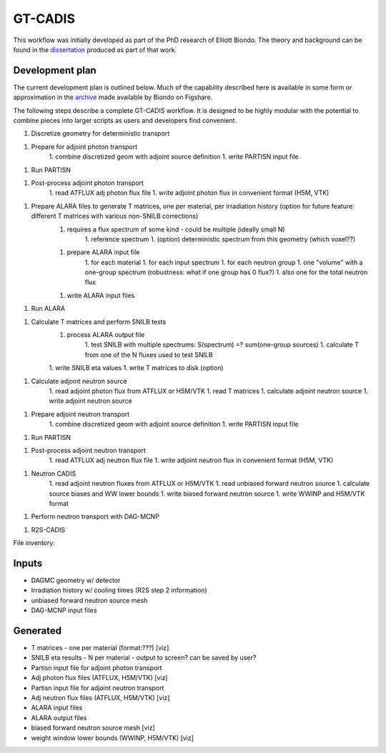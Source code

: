 GT-CADIS
========

This workflow was initially developed as part of the PhD research of Elliott
Biondo. The theory and background can be found in the dissertation_ produced as
part of that work.

Development plan
----------------

The current development plan is outlined below.  Much of the capability
described here is available in some form or approximation in the archive_ made
available by Biondo on Figshare.

The following steps describe a complete GT-CADIS workflow.  It is designed to
be highly modular with the potential to combine pieces into larger scripts as
users and developers find convenient.

1. Discretize geometry for deterministic transport

1. Prepare for adjoint photon transport
    1. combine discretized geom with adjoint source definition
    1. write PARTISN input file

1. Run PARTISN

1. Post-process adjoint photon transport
    1. read ATFLUX adj photon flux file
    1. write adjoint photon flux in convenient format (H5M, VTK)

1. Prepare ALARA files to generate T matrices, one per material, per irradiation history (option for future feature: different T matrices with various non-SNILB corrections)
    1. requires a flux spectrum of some kind - could be multiple (ideally small N)
        1. reference spectrum
        1. (option) deterministic spectrum from this geometry (which voxel??)
    1. prepare ALARA input file
        1. for each material
        1. for each input spectrum
        1. for each neutron group
        1. one "volume" with a one-group spectrum  (robustness: what if one group has 0 flux?)
        1. also one for the total neutron flux
    1. write ALARA input files

1. Run ALARA

1. Calculate T matrices and perform SNILB tests
    1. process ALARA output file
        1. test SNILB with multiple spectrums:  S(spectrum) =? sum(one-group sources)
        1. calculate T from one of the N fluxes used to test SNILB
    1. write SNILB eta values
    1. write T matrices to disk (option)

1. Calculate adjoint neutron source
    1. read adjoint photon flux from ATFLUX or H5M/VTK
    1. read T matrices
    1. calculate adjoint neutron source
    1. write adjoint neutron source

1. Prepare adjoint neutron transport
    1. combine discretized geom with adjoint source definition
    1. write PARTISN input file

1. Run PARTISN

1. Post-process adjoint neutron transport
    1. read ATFLUX adj neutron flux file
    1. write adjoint neutron flux in convenient format (H5M, VTK)

1. Neutron CADIS
    1. read adjoint neutron fluxes from ATFLUX or H5M/VTK
    1. read unbiased forward neutron source
    1. calculate source biases and WW lower bounds
    1. write biased forward neutron source
    1. write WWINP and H5M/VTK format

1. Perform neutron transport with DAG-MCNP

1. R2S-CADIS

File inventory:

Inputs
---------
* DAGMC geometry w/ detector
* Irradiation history w/ cooling times (R2S step 2 information)
* unbiased forward neutron source mesh
* DAG-MCNP input files

Generated
---------------
* T matrices - one per material (format:???) [viz]
* SNILB eta results - N per material - output to screen? can be saved by user?
* Partisn input file for adjoint photon transport
* Adj photon flux files (ATFLUX, H5M/VTK) [viz]
* Partisn input file for adjoint neutron transport
* Adj neutron flux files (ATFLUX, H5M/VTK) [viz]
* ALARA input files
* ALARA output files
* biased forward neutron source mesh [viz]
* weight window lower bounds (WWINP, H5M/VTK) [viz]


.. _dissertation: http://depot.library.wisc.edu/repository/fedora/1711.dl:ITANHEGGRPM338Z/datastreams/REF/content

.. _archive: https://figshare.com/articles/Supporting_files_for_Transmutation_Approximations_for_the_Application_of_Hybrid_Monte_Carlo_Deterministic_Neutron_Transport_to_Shutdown_Dose_Rate_Analysis_/3546432
